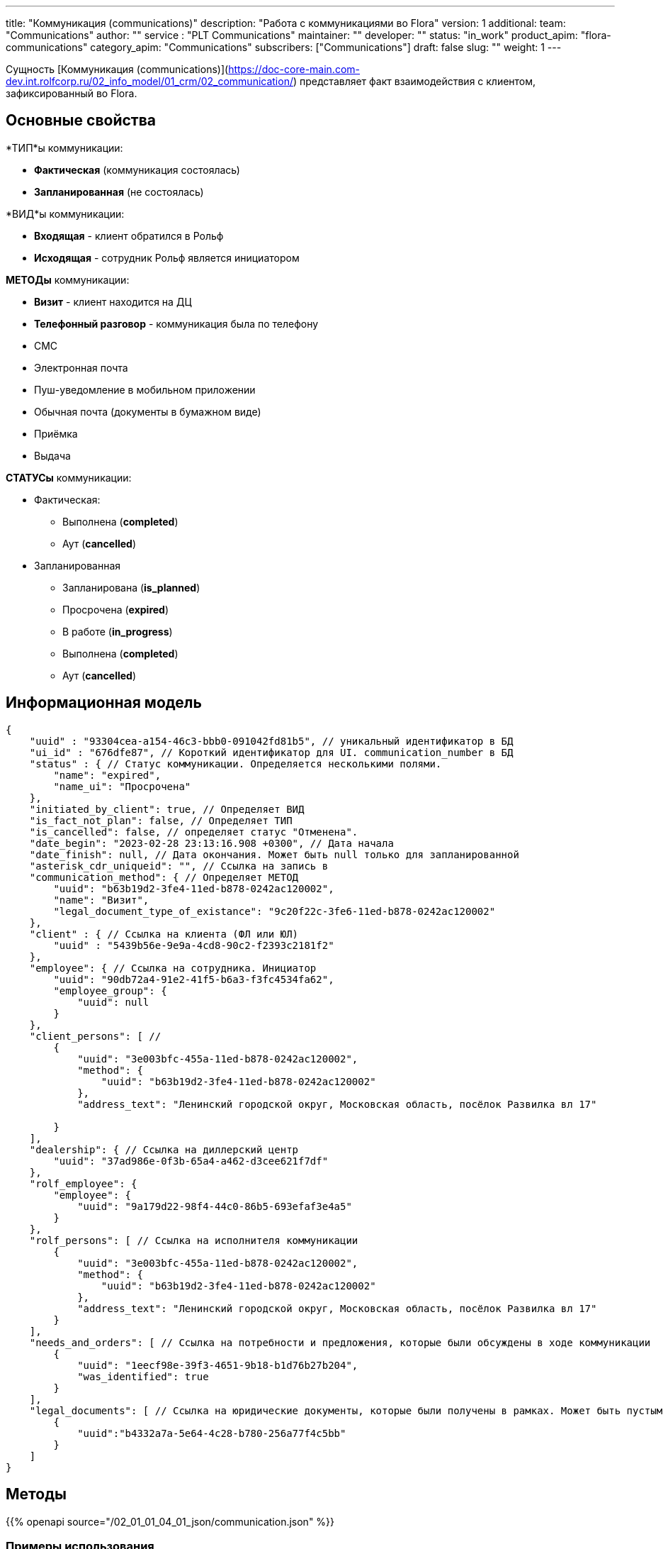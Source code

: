 ---
title: "Коммуникация (communications)"
description: "Работа с коммуникациями во Flora"
version: 1
additional:
    team: "Communications"
    author: ""
    service : "PLT Communications"
    maintainer: ""
    developer: ""
    status: "in_work"
    product_apim: "flora-communications"
    category_apim: "Communications"
    subscribers: ["Communications"]
draft: false
slug: ""
weight: 1
---

Сущность [Коммуникация (communications)](https://doc-core-main.com-dev.int.rolfcorp.ru/02_info_model/01_crm/02_communication/) представляет факт взаимодействия с клиентом, зафиксированный во Flora.

== Основные свойства

*ТИП*ы коммуникации:

* *Фактическая* (коммуникация состоялась)
* *Запланированная* (не состоялась)

*ВИД*ы коммуникации:

* *Входящая* - клиент обратился в Рольф
* *Исходящая* - сотрудник Рольф является инициатором

*МЕТОДы*  коммуникации:

* *Визит* - клиент находится на ДЦ
* *Телефонный разговор* - коммуникация была по телефону
* СМС 
* Электронная почта
* Пуш-уведомление в мобильном приложении
* Обычная почта (документы в бумажном виде)
* Приёмка
* Выдача

*СТАТУСы* коммуникации:

* Фактическая:
** Выполнена (**completed**)
** Аут (**cancelled**)
* Запланированная
** Запланирована (**is_planned**)
** Просрочена (**expired**)
** В работе (**in_progress**)
** Выполнена (**completed**)
** Аут (**cancelled**)

== Информационная модель

```json
{
    "uuid" : "93304cea-a154-46c3-bbb0-091042fd81b5", // уникальный идентификатор в БД
    "ui_id" : "676dfe87", // Короткий идентификатор для UI. communication_number в БД
    "status" : { // Статус коммуникации. Определяется несколькими полями.
        "name": "expired",
        "name_ui": "Просрочена"
    },
    "initiated_by_client": true, // Определяет ВИД 
    "is_fact_not_plan": false, // Определяет ТИП 
    "is_cancelled": false, // определяет статус "Отменена".
    "date_begin": "2023-02-28 23:13:16.908 +0300", // Дата начала
    "date_finish": null, // Дата окончания. Может быть null только для запланированной
    "asterisk_cdr_uniqueid": "", // Ссылка на запись в 
    "communication_method": { // Определяет МЕТОД
        "uuid": "b63b19d2-3fe4-11ed-b878-0242ac120002",
        "name": "Визит",
        "legal_document_type_of_existance": "9c20f22c-3fe6-11ed-b878-0242ac120002"
    },
    "client" : { // Ссылка на клиента (ФЛ или ЮЛ)
        "uuid" : "5439b56e-9e9a-4cd8-90c2-f2393c2181f2"
    },
    "employee": { // Ссылка на сотрудника. Инициатор
        "uuid": "90db72a4-91e2-41f5-b6a3-f3fc4534fa62",
        "employee_group": {
            "uuid": null
        }
    },
    "client_persons": [ //
        {
            "uuid": "3e003bfc-455a-11ed-b878-0242ac120002",
            "method": {
                "uuid": "b63b19d2-3fe4-11ed-b878-0242ac120002"
            },
            "address_text": "Ленинский городской округ, Московская область, посёлок Развилка вл 17"
           
        }    
    ],
    "dealership": { // Ссылка на диллерский центр
        "uuid": "37ad986e-0f3b-65a4-a462-d3cee621f7df"
    },
    "rolf_employee": {
        "employee": {
            "uuid": "9a179d22-98f4-44c0-86b5-693efaf3e4a5"
        }
    },
    "rolf_persons": [ // Ссылка на исполнителя коммуникации
        {
            "uuid": "3e003bfc-455a-11ed-b878-0242ac120002",
            "method": {
                "uuid": "b63b19d2-3fe4-11ed-b878-0242ac120002"
            },
            "address_text": "Ленинский городской округ, Московская область, посёлок Развилка вл 17"
        }
    ],
    "needs_and_orders": [ // Ссылка на потребности и предложения, которые были обсуждены в ходе коммуникации
        {
            "uuid": "1eecf98e-39f3-4651-9b18-b1d76b27b204",
            "was_identified": true            
        }
    ],
    "legal_documents": [ // Ссылка на юридические документы, которые были получены в рамках. Может быть пустым
        {
            "uuid":"b4332a7a-5e64-4c28-b780-256a77f4c5bb" 
        }
    ]
}
```

== Методы

{{% openapi source="/02_01_01_04_01_json/communication.json" %}}

=== Примеры использования

=== Требуется для разработки
|===
| # п.п. | Метод | Endpoint | Description | Priority | Comments |
| ------ | ----- | -------- | ----------- | -------- | -------- |
|        |       |          |             |          |          |
|        |       |          |             |          |          |
|        |       |          |             |          |          |
|===

